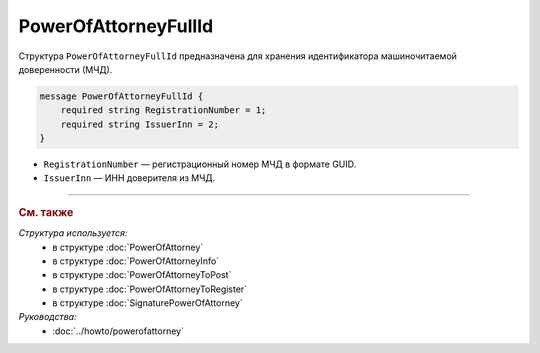 PowerOfAttorneyFullId
=====================

Структура ``PowerOfAttorneyFullId`` предназначена для хранения идентификатора машиночитаемой доверенности (МЧД).

.. code-block:: protobuf

    message PowerOfAttorneyFullId {
        required string RegistrationNumber = 1;
        required string IssuerInn = 2;
    }
   
- ``RegistrationNumber`` — регистрационный номер МЧД в формате GUID.
- ``IssuerInn`` — ИНН доверителя из МЧД.

----

.. rubric:: См. также

*Структура используется:*
	- в структуре :doc:`PowerOfAttorney`
	- в структуре :doc:`PowerOfAttorneyInfo`
	- в структуре :doc:`PowerOfAttorneyToPost`
	- в структуре :doc:`PowerOfAttorneyToRegister`
	- в структуре :doc:`SignaturePowerOfAttorney`

*Руководства:*
	- :doc:`../howto/powerofattorney`